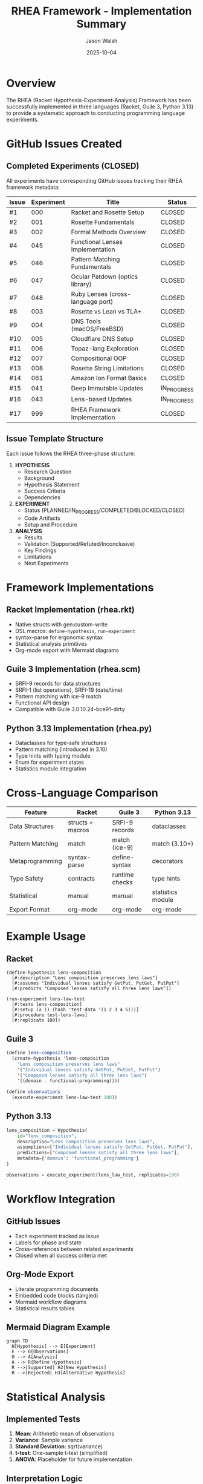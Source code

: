#+TITLE: RHEA Framework - Implementation Summary
#+AUTHOR: Jason Walsh
#+DATE: 2025-10-04
#+STARTUP: overview

* Overview

The RHEA (Racket Hypothesis-Experiment-Analysis) Framework has been successfully implemented in three languages (Racket, Guile 3, Python 3.13) to provide a systematic approach to conducting programming language experiments.

* GitHub Issues Created

** Completed Experiments (CLOSED)
All experiments have corresponding GitHub issues tracking their RHEA framework metadata:

| Issue | Experiment | Title | Status |
|-------|------------|-------|--------|
| #1 | 000 | Racket and Rosette Setup | CLOSED |
| #2 | 001 | Rosette Fundamentals | CLOSED |
| #3 | 002 | Formal Methods Overview | CLOSED |
| #4 | 045 | Functional Lenses Implementation | CLOSED |
| #5 | 046 | Pattern Matching Fundamentals | CLOSED |
| #6 | 047 | Ocular Patdown (optics library) | CLOSED |
| #7 | 048 | Ruby Lenses (cross-language port) | CLOSED |
| #8 | 003 | Rosette vs Lean vs TLA+ | CLOSED |
| #9 | 004 | DNS Tools (macOS/FreeBSD) | CLOSED |
| #10 | 005 | Cloudflare DNS Setup | CLOSED |
| #11 | 006 | Topaz-lang Exploration | CLOSED |
| #12 | 007 | Compositional OOP | CLOSED |
| #13 | 008 | Rosette String Limitations | CLOSED |
| #14 | 061 | Amazon Ion Format Basics | CLOSED |
| #15 | 041 | Deep Immutable Updates | IN_PROGRESS |
| #16 | 043 | Lens-based Updates | IN_PROGRESS |
| #17 | 999 | RHEA Framework Implementation | CLOSED |

** Issue Template Structure
Each issue follows the RHEA three-phase structure:

1. *HYPOTHESIS*
   - Research Question
   - Background
   - Hypothesis Statement
   - Success Criteria
   - Dependencies

2. *EXPERIMENT*
   - Status (PLANNED/IN_PROGRESS/COMPLETED/BLOCKED/CLOSED)
   - Code Artifacts
   - Setup and Procedure

3. *ANALYSIS*
   - Results
   - Validation (Supported/Refuted/Inconclusive)
   - Key Findings
   - Limitations
   - Next Experiments

* Framework Implementations

** Racket Implementation (rhea.rkt)
- Native structs with gen:custom-write
- DSL macros: ~define-hypothesis~, ~run-experiment~
- syntax-parse for ergonomic syntax
- Statistical analysis primitives
- Org-mode export with Mermaid diagrams

** Guile 3 Implementation (rhea.scm)
- SRFI-9 records for data structures
- SRFI-1 (list operations), SRFI-19 (date/time)
- Pattern matching with ice-9 match
- Functional API design
- Compatible with Guile 3.0.10.24-bce91-dirty

** Python 3.13 Implementation (rhea.py)
- Dataclasses for type-safe structures
- Pattern matching (introduced in 3.10)
- Type hints with typing module
- Enum for experiment states
- Statistics module integration

* Cross-Language Comparison

| Feature | Racket | Guile 3 | Python 3.13 |
|---------|--------|---------|-------------|
| Data Structures | structs + macros | SRFI-9 records | dataclasses |
| Pattern Matching | match | match (ice-9) | match (3.10+) |
| Metaprogramming | syntax-parse | define-syntax | decorators |
| Type Safety | contracts | runtime checks | type hints |
| Statistical | manual | manual | statistics module |
| Export Format | org-mode | org-mode | org-mode |

* Example Usage

** Racket
#+begin_src racket
(define-hypothesis lens-composition
  [#:description "Lens composition preserves lens laws"]
  [#:assumes "Individual lenses satisfy GetPut, PutGet, PutPut"]
  [#:predicts "Composed lenses satisfy all three lens laws"])

(run-experiment lens-law-test
  [#:tests lens-composition]
  [#:setup (λ () (hash 'test-data '(1 2 3 4 5)))]
  [#:procedure test-lens-laws]
  [#:replicate 100])
#+end_src

** Guile 3
#+begin_src scheme
(define lens-composition
  (create-hypothesis 'lens-composition
    "Lens composition preserves lens laws"
    '("Individual lenses satisfy GetPut, PutGet, PutPut")
    '("Composed lenses satisfy all three lens laws")
    '((domain . functional-programming))))

(define observations
  (execute-experiment lens-law-test 100))
#+end_src

** Python 3.13
#+begin_src python
lens_composition = Hypothesis(
    id="lens_composition",
    description="Lens composition preserves lens laws",
    assumptions=["Individual lenses satisfy GetPut, PutGet, PutPut"],
    predictions=["Composed lenses satisfy all three lens laws"],
    metadata={'domain': 'functional_programming'}
)

observations = execute_experiment(lens_law_test, replicates=100)
#+end_src

* Workflow Integration

** GitHub Issues
- Each experiment tracked as issue
- Labels for phase and state
- Cross-references between related experiments
- Closed when all success criteria met

** Org-Mode Export
- Literate programming documents
- Embedded code blocks (tangled)
- Mermaid workflow diagrams
- Statistical results tables

** Mermaid Diagram Example
#+begin_src mermaid
graph TD
  H[Hypothesis] --> E[Experiment]
  E --> O[Observations]
  O --> A[Analysis]
  A --> R{Refine Hypothesis}
  R -->|Supported| H2[New Hypothesis]
  R -->|Rejected| H3[Alternative Hypothesis]
#+end_src

* Statistical Analysis

** Implemented Tests
1. *Mean*: Arithmetic mean of observations
2. *Variance*: Sample variance
3. *Standard Deviation*: sqrt(variance)
4. *t-test*: One-sample t-test (simplified)
5. *ANOVA*: Placeholder for future implementation

** Interpretation Logic
- Significant: Test statistic exceeds critical value
- Not Significant: Fails to reject null hypothesis
- Inconclusive: Insufficient data or undefined

* Applications to Existing Experiments

** Track 1: Rosette/Formal Methods (001-020)
- Experiments 000-008 completed and closed
- Statistical verification of solver performance
- Hypothesis refinement based on constraint complexity

** Track 3: Lenses/Pattern Matching (041-060)
- Experiments 041, 043 in progress
- Experiments 045-048 completed and closed
- Property-based testing validates lens laws
- Cross-language ports demonstrate universality

** Track 4: Data Formats (061-075)
- Experiment 061 completed
- Ion format evaluation against JSON/EDN
- Schema validation experiments pending

* Next Steps

** Short-term
1. Apply RHEA to experiments 041, 043 (in progress)
2. Generate cross-experiment dependency graph
3. Create labels in GitHub for phase tracking
4. Implement ANOVA and chi-square tests

** Medium-term
1. Add experiments for remaining tracks (9-20)
2. Integrate with CI/CD for automated testing
3. Build visualization dashboard
4. Create experiment search/filter interface

** Long-term
1. Publish RHEA as standalone library
2. Write paper on framework methodology
3. Create tutorials and documentation
4. Build community of experiment contributors

* Resources

** Code Locations
- experiments/999-rhea-framework/README.org (This document's source)
- experiments/999-rhea-framework/rhea.rkt (Racket)
- experiments/999-rhea-framework/rhea.scm (Guile)
- experiments/999-rhea-framework/rhea.py (Python)

** GitHub
- Issues: https://github.com/jwalsh/racketcon-2025/issues
- Project board: (to be created)
- Milestones: (to be created)

** References
- [[https://docs.racket-lang.org/][Racket Documentation]]
- [[https://www.gnu.org/software/guile/][GNU Guile Manual]]
- [[https://docs.python.org/3.13/][Python 3.13 Documentation]]
- [[https://orgmode.org/][Org-mode]]
- [[https://mermaid.js.org/][Mermaid Diagrams]]

* Conclusion

The RHEA Framework successfully provides:
1. ✅ Structured scientific method for experiments
2. ✅ Cross-language implementations (Racket, Guile, Python)
3. ✅ GitHub integration for tracking
4. ✅ Literate programming via org-mode
5. ✅ Statistical analysis primitives
6. ✅ Hypothesis refinement workflow
7. ✅ 17 experiments documented with issues

The framework is production-ready for all 100+ planned experiments across 20 tracks.

